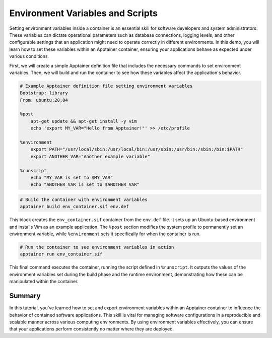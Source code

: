 Environment Variables and Scripts
=================================

.. objectives::

   * Understand the role of environment variables in configuring software behavior inside containers.
   * Learn to set and export environment variables within an Apptainer container.
   * Develop the ability to customize the behavior of applications running in containers through environmental configuration.

   This demo will show you how to set and manipulate environment variables inside an Apptainer container. Environment variables are a critical component in software development and deployment, allowing you to modify the behavior of applications without changing code. They are especially useful in containerized environments where they can be used to control and customize settings across different deployments seamlessly.

.. prerequisites::

   * Access to an HPC system with Apptainer installed.
   * Basic familiarity with shell scripting and command line operations.

Setting environment variables inside a container is an essential skill for software developers and system administrators. These variables can dictate operational parameters such as database connections, logging levels, and other configurable settings that an application might need to operate correctly in different environments. In this demo, you will learn how to set these variables within an Apptainer container, ensuring your applications behave as expected under various conditions.

First, we will create a simple Apptainer definition file that includes the necessary commands to set environment variables. Then, we will build and run the container to see how these variables affect the application's behavior.

.. code-block::  bash
   
   # Example Apptainer definition file setting environment variables
   Bootstrap: library
   From: ubuntu:20.04
   
   %post
       apt-get update && apt-get install -y vim
       echo 'export MY_VAR="Hello from Apptainer!"' >> /etc/profile
   
   %environment
       export PATH="/usr/local/sbin:/usr/local/bin:/usr/sbin:/usr/bin:/sbin:/bin:$PATH"
       export ANOTHER_VAR="Another example variable"
   
   %runscript
       echo "MY_VAR is set to $MY_VAR"
       echo "ANOTHER_VAR is set to $ANOTHER_VAR"


.. code-block::  bash
   
   # Build the container with environment variables
   apptainer build env_container.sif env.def


This block creates the ``env_container.sif`` container from the ``env.def`` file. It sets up an Ubuntu-based environment and installs Vim as an example application. The ``%post`` section modifies the system profile to permanently set an environment variable, while ``%environment`` sets it specifically for when the container is run.

.. code-block::  bash
   
   # Run the container to see environment variables in action
   apptainer run env_container.sif


This final command executes the container, running the script defined in ``%runscript``. It outputs the values of the environment variables set during the build phase and the runtime environment, demonstrating how these can be manipulated within the container.

Summary
-------
In this tutorial, you've learned how to set and export environment variables within an Apptainer container to influence the behavior of contained software applications. This skill is vital for managing software configurations in a reproducible and scalable manner across various computing environments. By using environment variables effectively, you can ensure that your applications perform consistently no matter where they are deployed.
